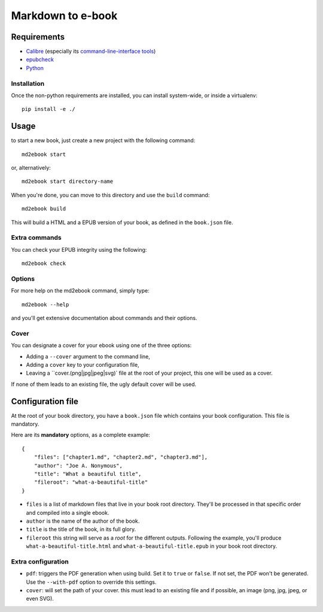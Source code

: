 ==================
Markdown to e-book
==================

Requirements
============

* `Calibre <http://calibre-ebook.com/>`_  (especially its `command-line-interface tools <http://manual.calibre-ebook.com/cli/cli-index.html>`_)
* `epubcheck <https://github.com/IDPF/epubcheck>`_
* `Python <http://python.org/>`_

Installation
------------

Once the non-python requirements are installed, you can install system-wide, or
inside a virtualenv::

    pip install -e ./


Usage
=====

to start a new book, just create a new project with the following command::

    md2ebook start

or, alternatively::

    md2ebook start directory-name

When you're done, you can move to this directory and use the ``build`` command::

    md2ebook build

This will build a HTML and a EPUB version of your book, as defined in the
``book.json`` file.

Extra commands
--------------

You can check your EPUB integrity using the following::

    md2ebook check

Options
-------

For more help on the md2ebook command, simply type::

    md2ebook --help

and you'll get extensive documentation about commands and their options.

Cover
-----

You can designate a cover for your ebook using one of the three options:

* Adding a ``--cover`` argument to the command line,
* Adding a ``cover`` key to your configuration file,
* Leaving a ``cover.(png|jpg|jpeg|svg)` file at the root of your project, this
  one will be used as a cover.

If none of them leads to an existing file, the ugly default cover will be used.

Configuration file
==================

At the root of your book directory, you have a ``book.json`` file which
contains your book configuration. This file is mandatory.

Here are its **mandatory** options, as a complete example:

::

    {
        "files": ["chapter1.md", "chapter2.md", "chapter3.md"],
        "author": "Joe A. Nonymous",
        "title": "What a beautiful title",
        "fileroot": "what-a-beautiful-title"
    }

* ``files`` is a list of markdown files that live in your book root directory.
  They'll be processed in that specific order and compiled into a single ebook.
* ``author`` is the name of the author of the book.
* ``title`` is the title of the book, in its full glory.
* ``fileroot`` this string will serve as a *root* for the different outputs.
  Following the example, you'll produce ``what-a-beautiful-title.html`` and
  ``what-a-beautiful-title.epub`` in your book root directory.

Extra configuration
-------------------

* ``pdf``: triggers the PDF generation when using build. Set it to ``true`` or
  ``false``. If not set, the PDF won't be generated. Use the ``--with-pdf``
  option to override this settings.
* ``cover``: will set the path of your cover. this must lead to an existing file
  and if possible, an image (png, jpg, jpeg, or even SVG).

